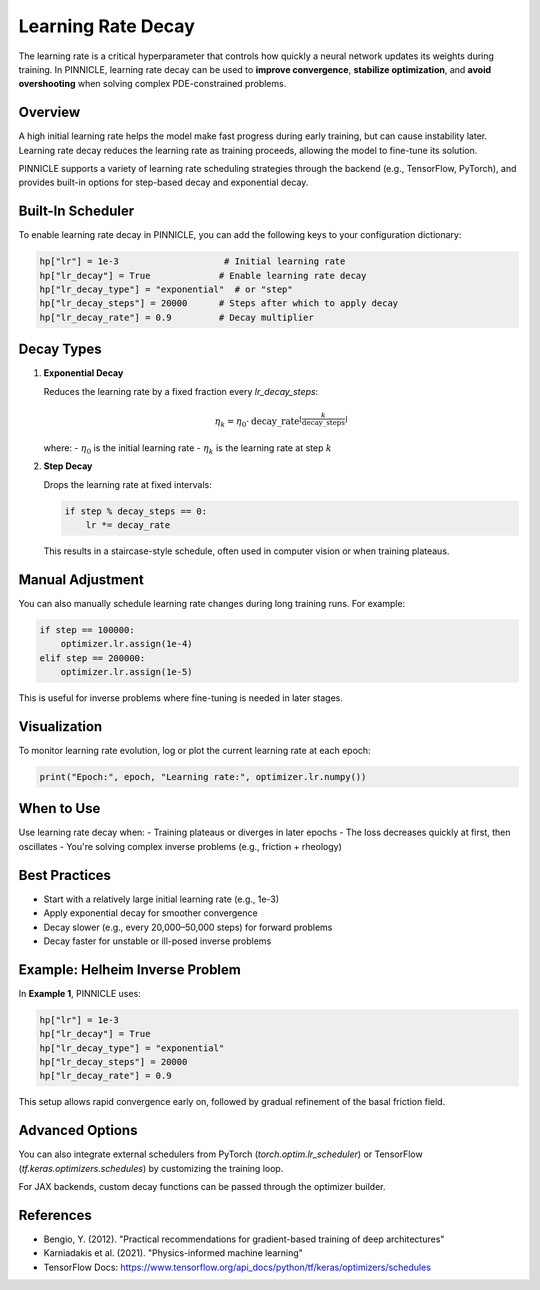 .. _learning_rate_decay:

Learning Rate Decay
====================

The learning rate is a critical hyperparameter that controls how quickly a neural network updates its weights during training. In PINNICLE, learning rate decay can be used to **improve convergence**, **stabilize optimization**, and **avoid overshooting** when solving complex PDE-constrained problems.

Overview
--------

A high initial learning rate helps the model make fast progress during early training, but can cause instability later. Learning rate decay reduces the learning rate as training proceeds, allowing the model to fine-tune its solution.

PINNICLE supports a variety of learning rate scheduling strategies through the backend (e.g., TensorFlow, PyTorch), and provides built-in options for step-based decay and exponential decay.

Built-In Scheduler
------------------

To enable learning rate decay in PINNICLE, you can add the following keys to your configuration dictionary:

.. code-block:: python

   hp["lr"] = 1e-3                    # Initial learning rate
   hp["lr_decay"] = True             # Enable learning rate decay
   hp["lr_decay_type"] = "exponential"  # or "step"
   hp["lr_decay_steps"] = 20000      # Steps after which to apply decay
   hp["lr_decay_rate"] = 0.9         # Decay multiplier

Decay Types
-----------

1. **Exponential Decay**

   Reduces the learning rate by a fixed fraction every `lr_decay_steps`:

   .. math::

      \eta_k = \eta_0 \cdot \text{decay\_rate}^{\left\lfloor \frac{k}{\text{decay\_steps}} \right\rfloor}

   where:
   - :math:`\eta_0` is the initial learning rate
   - :math:`\eta_k` is the learning rate at step :math:`k`

2. **Step Decay**

   Drops the learning rate at fixed intervals:

   .. code-block:: python

      if step % decay_steps == 0:
          lr *= decay_rate

   This results in a staircase-style schedule, often used in computer vision or when training plateaus.

Manual Adjustment
-----------------

You can also manually schedule learning rate changes during long training runs. For example:

.. code-block:: python

   if step == 100000:
       optimizer.lr.assign(1e-4)
   elif step == 200000:
       optimizer.lr.assign(1e-5)

This is useful for inverse problems where fine-tuning is needed in later stages.

Visualization
-------------

To monitor learning rate evolution, log or plot the current learning rate at each epoch:

.. code-block:: python

   print("Epoch:", epoch, "Learning rate:", optimizer.lr.numpy())

When to Use
-----------

Use learning rate decay when:
- Training plateaus or diverges in later epochs
- The loss decreases quickly at first, then oscillates
- You're solving complex inverse problems (e.g., friction + rheology)

Best Practices
--------------

- Start with a relatively large initial learning rate (e.g., 1e-3)
- Apply exponential decay for smoother convergence
- Decay slower (e.g., every 20,000–50,000 steps) for forward problems
- Decay faster for unstable or ill-posed inverse problems

Example: Helheim Inverse Problem
--------------------------------

In **Example 1**, PINNICLE uses:

.. code-block:: python

   hp["lr"] = 1e-3
   hp["lr_decay"] = True
   hp["lr_decay_type"] = "exponential"
   hp["lr_decay_steps"] = 20000
   hp["lr_decay_rate"] = 0.9

This setup allows rapid convergence early on, followed by gradual refinement of the basal friction field.

Advanced Options
----------------

You can also integrate external schedulers from PyTorch (`torch.optim.lr_scheduler`) or TensorFlow (`tf.keras.optimizers.schedules`) by customizing the training loop.

For JAX backends, custom decay functions can be passed through the optimizer builder.

References
----------

- Bengio, Y. (2012). "Practical recommendations for gradient-based training of deep architectures"
- Karniadakis et al. (2021). "Physics-informed machine learning"
- TensorFlow Docs: https://www.tensorflow.org/api_docs/python/tf/keras/optimizers/schedules


